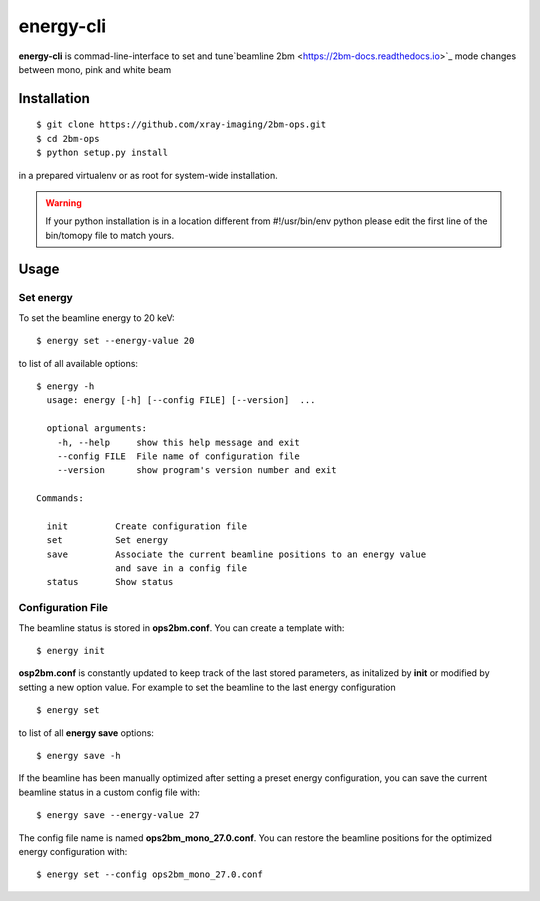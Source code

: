 ==========
energy-cli
==========

**energy-cli** is commad-line-interface to set and tune`beamline 2bm <https://2bm-docs.readthedocs.io>`_ mode changes between mono, pink and white beam

Installation
============

::

    $ git clone https://github.com/xray-imaging/2bm-ops.git
    $ cd 2bm-ops
    $ python setup.py install

in a prepared virtualenv or as root for system-wide installation.

.. warning:: If your python installation is in a location different from #!/usr/bin/env python please edit the first line of the bin/tomopy file to match yours.


Usage
=====

Set energy
----------

To set the beamline energy to 20 keV::

    $ energy set --energy-value 20 

to list of all available options::

    $ energy -h
      usage: energy [-h] [--config FILE] [--version]  ...

      optional arguments:
        -h, --help     show this help message and exit
        --config FILE  File name of configuration file
        --version      show program's version number and exit

    Commands:
  
      init         Create configuration file
      set          Set energy
      save         Associate the current beamline positions to an energy value
                   and save in a config file
      status       Show status



Configuration File
------------------

The beamline status is stored in **ops2bm.conf**. You can create a template with::

    $ energy init

**osp2bm.conf** is constantly updated to keep track of the last stored parameters, as initalized by **init** or modified by setting a new option value. For example to set the beamline to the last energy configuration ::

    $ energy set

to list of all **energy save** options::

    $ energy save -h
    
If the beamline has been manually optimized after setting a preset energy configuration, you can save the current beamline status in a custom config file with::  

    $ energy save --energy-value 27

The config file name is named **ops2bm_mono_27.0.conf**. You can restore the beamline positions for the optimized energy configuration with::

    $ energy set --config ops2bm_mono_27.0.conf
